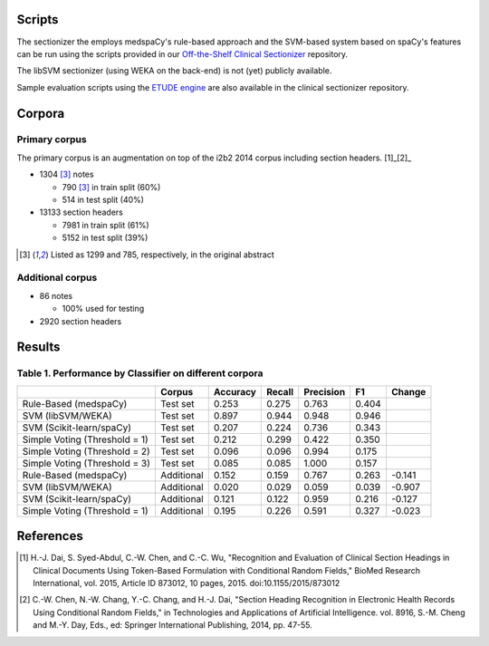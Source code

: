 
Scripts
=======

The sectionizer the employs medspaCy's rule-based approach and the
SVM-based system based on spaCy's features can be run using the
scripts provided in our `Off-the-Shelf Clinical Sectionizer
<https://github.com/MUSC-TBIC/ots-clinical-sectionizer>`_
repository.

The libSVM sectionizer (using WEKA on the back-end) is not (yet)
publicly available.

Sample evaluation scripts using the `ETUDE engine
<https://github.com/MUSC-TBIC/etude-engine>`_ are also available in
the clinical sectionizer repository.

Corpora
=======

Primary corpus
--------------

The primary corpus is an augmentation on top of the i2b2 2014 corpus
including section headers. [1]_[2]_

- 1304 [3]_ notes
  
  - 790 [3]_ in train split (60%)

  - 514 in test split (40%)

- 13133 section headers

  - 7981 in train split (61%)

  - 5152 in test split (39%)

.. [3] Listed as 1299 and 785, respectively, in the original abstract
       
Additional corpus
-----------------

- 86 notes
  
  - 100% used for testing
    
- 2920 section headers

Results
=======

Table 1. Performance by Classifier on different corpora
-------------------------------------------------------

+-------------------------------+------------+----------+--------+-----------+-------+--------+
|                               | Corpus     | Accuracy | Recall | Precision | F1    | Change |
+===============================+============+==========+========+===========+=======+========+
| Rule-Based (medspaCy)         | Test set   | 0.253    | 0.275  | 0.763     | 0.404 |        |
+-------------------------------+------------+----------+--------+-----------+-------+--------+
| SVM (libSVM/WEKA)             | Test set   | 0.897    | 0.944  | 0.948     | 0.946 |        |
+-------------------------------+------------+----------+--------+-----------+-------+--------+
| SVM (Scikit-learn/spaCy)      | Test set   | 0.207    | 0.224  | 0.736     | 0.343 |        |
+-------------------------------+------------+----------+--------+-----------+-------+--------+
| Simple Voting (Threshold = 1) | Test set   | 0.212    | 0.299  | 0.422     | 0.350 |        |
+-------------------------------+------------+----------+--------+-----------+-------+--------+
| Simple Voting (Threshold = 2) | Test set   | 0.096    | 0.096  | 0.994     | 0.175 |        |
+-------------------------------+------------+----------+--------+-----------+-------+--------+
| Simple Voting (Threshold = 3) | Test set   | 0.085    | 0.085  | 1.000     | 0.157 |        |
+-------------------------------+------------+----------+--------+-----------+-------+--------+
| Rule-Based (medspaCy)         | Additional | 0.152    | 0.159  | 0.767     | 0.263 | -0.141 |
+-------------------------------+------------+----------+--------+-----------+-------+--------+
| SVM (libSVM/WEKA)             | Additional | 0.020    | 0.029  | 0.059     | 0.039 | -0.907 |
+-------------------------------+------------+----------+--------+-----------+-------+--------+
| SVM (Scikit-learn/spaCy)      | Additional | 0.121    | 0.122  | 0.959     | 0.216 | -0.127 |
+-------------------------------+------------+----------+--------+-----------+-------+--------+
| Simple Voting (Threshold = 1) | Additional | 0.195    | 0.226  | 0.591     | 0.327 | -0.023 |
+-------------------------------+------------+----------+--------+-----------+-------+--------+

References
==========

.. [1] H.-J. Dai, S. Syed-Abdul, C.-W. Chen, and C.-C. Wu, "Recognition and Evaluation of Clinical Section Headings in Clinical Documents Using Token-Based Formulation with Conditional Random Fields," BioMed Research International, vol. 2015, Article ID 873012, 10 pages, 2015. doi:10.1155/2015/873012
.. [2] C.-W. Chen, N.-W. Chang, Y.-C. Chang, and H.-J. Dai, "Section Heading Recognition in Electronic Health Records Using Conditional Random Fields," in Technologies and Applications of Artificial Intelligence. vol. 8916, S.-M. Cheng and M.-Y. Day, Eds., ed: Springer International Publishing, 2014, pp. 47-55.
